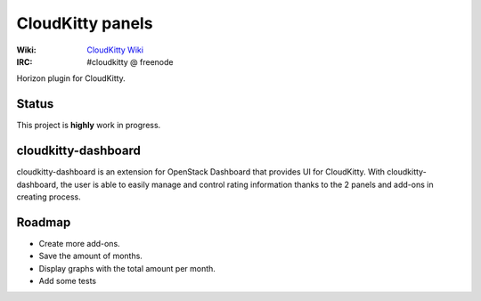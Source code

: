 =================
CloudKitty panels
=================

:Wiki: `CloudKitty Wiki`_
:IRC: #cloudkitty @ freenode

Horizon plugin for CloudKitty.


.. _CloudKitty Wiki: https://wiki.openstack.org/wiki/CloudKitty


Status
======

This project is **highly** work in progress.


cloudkitty-dashboard
====================

cloudkitty-dashboard is an extension for OpenStack Dashboard that provides UI
for CloudKitty. With cloudkitty-dashboard, the user is able to easily manage
and control rating information thanks to the 2 panels and add-ons in creating
process.


Roadmap
=======

* Create more add-ons.
* Save the amount of months.
* Display graphs with the total amount per month.
* Add some tests



